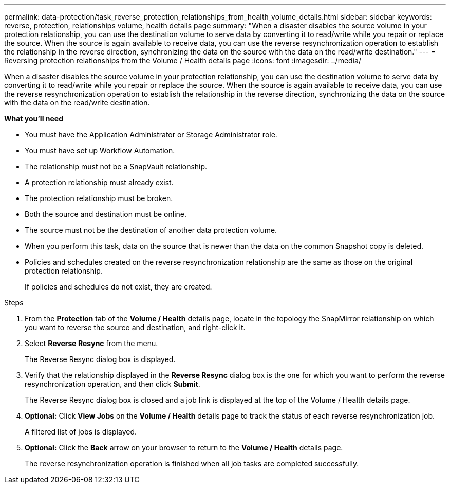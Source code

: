 ---
permalink: data-protection/task_reverse_protection_relationships_from_health_volume_details.html
sidebar: sidebar
keywords: reverse, protection, relationships volume, health details page
summary: "When a disaster disables the source volume in your protection relationship, you can use the destination volume to serve data by converting it to read/write while you repair or replace the source. When the source is again available to receive data, you can use the reverse resynchronization operation to establish the relationship in the reverse direction, synchronizing the data on the source with the data on the read/write destination."
---
= Reversing protection relationships from the Volume / Health details page
:icons: font
:imagesdir: ../media/

[.lead]
When a disaster disables the source volume in your protection relationship, you can use the destination volume to serve data by converting it to read/write while you repair or replace the source. When the source is again available to receive data, you can use the reverse resynchronization operation to establish the relationship in the reverse direction, synchronizing the data on the source with the data on the read/write destination.

*What you'll need*

* You must have the Application Administrator or Storage Administrator role.
* You must have set up Workflow Automation.
* The relationship must not be a SnapVault relationship.
* A protection relationship must already exist.
* The protection relationship must be broken.
* Both the source and destination must be online.
* The source must not be the destination of another data protection volume.
* When you perform this task, data on the source that is newer than the data on the common Snapshot copy is deleted.
* Policies and schedules created on the reverse resynchronization relationship are the same as those on the original protection relationship.
+
If policies and schedules do not exist, they are created.

.Steps

. From the *Protection* tab of the *Volume / Health* details page, locate in the topology the SnapMirror relationship on which you want to reverse the source and destination, and right-click it.
. Select *Reverse Resync* from the menu.
+
The Reverse Resync dialog box is displayed.

. Verify that the relationship displayed in the *Reverse Resync* dialog box is the one for which you want to perform the reverse resynchronization operation, and then click *Submit*.
+
The Reverse Resync dialog box is closed and a job link is displayed at the top of the Volume / Health details page.

.  *Optional:* Click *View Jobs* on the *Volume / Health* details page to track the status of each reverse resynchronization job.
+
A filtered list of jobs is displayed.

.  *Optional:* Click the *Back* arrow on your browser to return to the *Volume / Health* details page.
+
The reverse resynchronization operation is finished when all job tasks are completed successfully.

